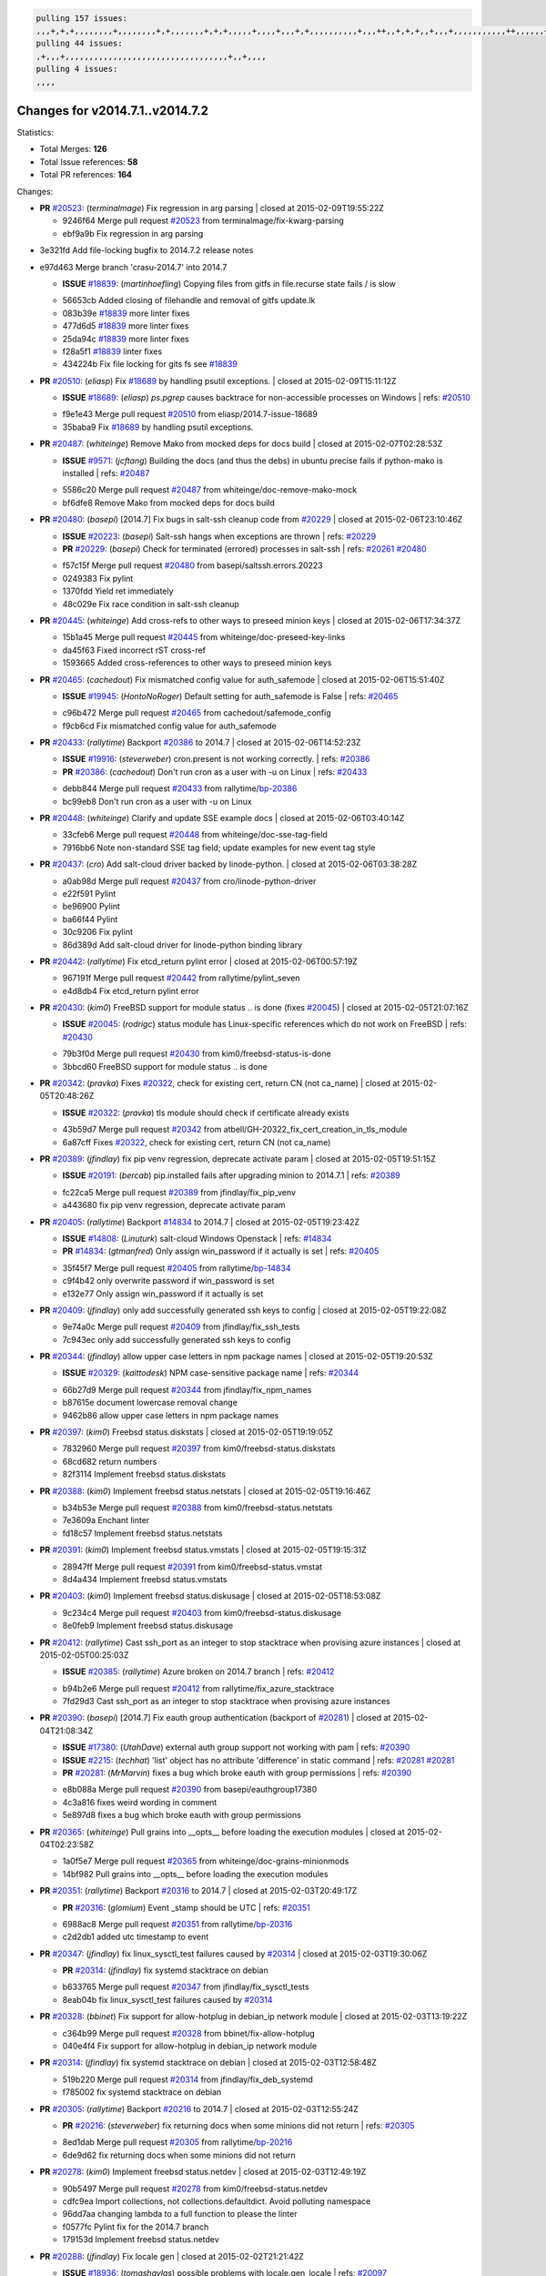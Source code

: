 .. code-block:: bash

    pulling 157 issues:
    ,,,+,+,+,,,,,,,,+,,,,,,,,+,+,,,,,,,+,+,+,,,,,+,,,,+,,,+,+,,,,,,,,,,+,,,++,,+,+,+,,+,,,+,,,,,,,,,,,++,,,,,,+,,,,,,,,+,,,++,,,,,,+,,,,,+,,,+,,,,,++,+,,,,,+,+,,,,,,,,,,,,+,,,,+,,+,++,,,,,,+,+,,,,,,+,,+,,,
    pulling 44 issues:
    ,+,,,+,,,,,,,,,,,,,,,,,,,,,,,,,,,,,,,,,,+,,+,,,,
    pulling 4 issues:
    ,,,,

Changes for v2014.7.1..v2014.7.2
--------------------------------

Statistics:

- Total Merges: **126**
- Total Issue references: **58**
- Total PR references: **164**

Changes:


- **PR** `#20523`_: (*terminalmage*) Fix regression in arg parsing
  | closed at 2015-02-09T19:55:22Z

  * 9246f64 Merge pull request `#20523`_ from terminalmage/fix-kwarg-parsing
  * ebf9a9b Fix regression in arg parsing

* 3e321fd Add file-locking bugfix to 2014.7.2 release notes


* e97d463 Merge branch 'crasu-2014.7' into 2014.7

  - **ISSUE** `#18839`_: (*martinhoefling*) Copying files from gitfs in file.recurse state fails / is slow

  * 56653cb Added closing of filehandle and removal of gitfs update.lk

  * 083b39e `#18839`_ more linter fixes

  * 477d6d5 `#18839`_ more linter fixes

  * 25da94c `#18839`_ more linter fixes

  * f28a5f1 `#18839`_ linter fixes

  * 434224b Fix file locking for gits fs see `#18839`_

- **PR** `#20510`_: (*eliasp*) Fix `#18689`_ by handling psutil exceptions.
  | closed at 2015-02-09T15:11:12Z

  - **ISSUE** `#18689`_: (*eliasp*) `ps.pgrep` causes backtrace for non-accessible processes on Windows
    | refs: `#20510`_
  * f9e1e43 Merge pull request `#20510`_ from eliasp/2014.7-issue-18689
  * 35baba9 Fix `#18689`_ by handling psutil exceptions.

- **PR** `#20487`_: (*whiteinge*) Remove Mako from mocked deps for docs build
  | closed at 2015-02-07T02:28:53Z

  - **ISSUE** `#9571`_: (*jcftang*) Building the docs (and thus the debs) in ubuntu precise fails if python-mako is installed
    | refs: `#20487`_
  * 5586c20 Merge pull request `#20487`_ from whiteinge/doc-remove-mako-mock
  * bf6dfe8 Remove Mako from mocked deps for docs build

- **PR** `#20480`_: (*basepi*) [2014.7] Fix bugs in salt-ssh cleanup code from `#20229`_
  | closed at 2015-02-06T23:10:46Z

  - **ISSUE** `#20223`_: (*basepi*) Salt-ssh hangs when exceptions are thrown
    | refs: `#20229`_
  - **PR** `#20229`_: (*basepi*) Check for terminated (errored) processes in salt-ssh
    | refs: `#20261`_ `#20480`_
  * f57c15f Merge pull request `#20480`_ from basepi/saltssh.errors.20223
  * 0249383 Fix pylint

  * 1370fdd Yield ret immediately

  * 48c029e Fix race condition in salt-ssh cleanup

- **PR** `#20445`_: (*whiteinge*) Add cross-refs to other ways to preseed minion keys
  | closed at 2015-02-06T17:34:37Z

  * 15b1a45 Merge pull request `#20445`_ from whiteinge/doc-preseed-key-links
  * da45f63 Fixed incorrect rST cross-ref

  * 1593665 Added cross-references to other ways to preseed minion keys

- **PR** `#20465`_: (*cachedout*) Fix mismatched config value for auth_safemode
  | closed at 2015-02-06T15:51:40Z

  - **ISSUE** `#19945`_: (*HontoNoRoger*) Default setting for auth_safemode is False
    | refs: `#20465`_
  * c96b472 Merge pull request `#20465`_ from cachedout/safemode_config
  * f9cb6cd Fix mismatched config value for auth_safemode

- **PR** `#20433`_: (*rallytime*) Backport `#20386`_ to 2014.7
  | closed at 2015-02-06T14:52:23Z

  - **ISSUE** `#19916`_: (*steverweber*) cron.present is not working correctly.
    | refs: `#20386`_
  - **PR** `#20386`_: (*cachedout*) Don't run cron as a user with -u on Linux
    | refs: `#20433`_
  * debb844 Merge pull request `#20433`_ from rallytime/`bp-20386`_
  * bc99eb8 Don't run cron as a user with -u on Linux

- **PR** `#20448`_: (*whiteinge*) Clarify and update SSE example docs
  | closed at 2015-02-06T03:40:14Z

  * 33cfeb6 Merge pull request `#20448`_ from whiteinge/doc-sse-tag-field
  * 7916bb6 Note non-standard SSE tag field; update examples for new event tag style

- **PR** `#20437`_: (*cro*) Add salt-cloud driver backed by linode-python.
  | closed at 2015-02-06T03:38:28Z

  * a0ab98d Merge pull request `#20437`_ from cro/linode-python-driver
  * e22f591 Pylint

  * be96900 Pylint

  * ba66f44 Pylint

  * 30c9206 Fix pylint

  * 86d389d Add salt-cloud driver for linode-python binding library

- **PR** `#20442`_: (*rallytime*) Fix etcd_return pylint error
  | closed at 2015-02-06T00:57:19Z

  * 967191f Merge pull request `#20442`_ from rallytime/pylint_seven
  * e4d8db4 Fix etcd_return pylint error

- **PR** `#20430`_: (*kim0*) FreeBSD support for module status .. is done (fixes `#20045`_)
  | closed at 2015-02-05T21:07:16Z

  - **ISSUE** `#20045`_: (*rodrigc*) status module has Linux-specific references which do not work on FreeBSD
    | refs: `#20430`_
  * 79b3f0d Merge pull request `#20430`_ from kim0/freebsd-status-is-done
  * 3bbcd60 FreeBSD support for module status .. is done

- **PR** `#20342`_: (*pravka*) Fixes `#20322`_, check for existing cert, return CN (not ca_name)
  | closed at 2015-02-05T20:48:26Z

  - **ISSUE** `#20322`_: (*pravka*) tls module should check if certificate already exists
  * 43b59d7 Merge pull request `#20342`_ from atbell/GH-20322_fix_cert_creation_in_tls_module
  * 6a87cff Fixes `#20322`_, check for existing cert, return CN (not ca_name)

- **PR** `#20389`_: (*jfindlay*) fix pip venv regression, deprecate activate param
  | closed at 2015-02-05T19:51:15Z

  - **ISSUE** `#20191`_: (*bercab*) pip.installed fails after upgrading minion to 2014.7.1
    | refs: `#20389`_
  * fc22ca5 Merge pull request `#20389`_ from jfindlay/fix_pip_venv
  * a443680 fix pip venv regression, deprecate activate param

- **PR** `#20405`_: (*rallytime*) Backport `#14834`_ to 2014.7
  | closed at 2015-02-05T19:23:42Z

  - **ISSUE** `#14808`_: (*Linuturk*) salt-cloud Windows Openstack
    | refs: `#14834`_
  - **PR** `#14834`_: (*gtmanfred*) Only assign win_password if it actually is set
    | refs: `#20405`_
  * 35f45f7 Merge pull request `#20405`_ from rallytime/`bp-14834`_
  * c9f4b42 only overwrite password if win_password is set

  * e132e77 Only assign win_password if it actually is set

- **PR** `#20409`_: (*jfindlay*) only add successfully generated ssh keys to config
  | closed at 2015-02-05T19:22:08Z

  * 9e74a0c Merge pull request `#20409`_ from jfindlay/fix_ssh_tests
  * 7c943ec only add successfully generated ssh keys to config

- **PR** `#20344`_: (*jfindlay*) allow upper case letters in npm package names
  | closed at 2015-02-05T19:20:53Z

  - **ISSUE** `#20329`_: (*kaittodesk*) NPM case-sensitive package name
    | refs: `#20344`_
  * 66b27d9 Merge pull request `#20344`_ from jfindlay/fix_npm_names
  * b87615e document lowercase removal change

  * 9462b86 allow upper case letters in npm package names

- **PR** `#20397`_: (*kim0*) Freebsd status.diskstats
  | closed at 2015-02-05T19:19:05Z

  * 7832960 Merge pull request `#20397`_ from kim0/freebsd-status.diskstats
  * 68cd682 return numbers

  * 82f3114 Implement freebsd status.diskstats

- **PR** `#20388`_: (*kim0*) Implement freebsd status.netstats
  | closed at 2015-02-05T19:16:46Z

  * b34b53e Merge pull request `#20388`_ from kim0/freebsd-status.netstats
  * 7e3609a Enchant linter

  * fd18c57 Implement freebsd status.netstats

- **PR** `#20391`_: (*kim0*) Implement freebsd status.vmstats
  | closed at 2015-02-05T19:15:31Z

  * 28947ff Merge pull request `#20391`_ from kim0/freebsd-status.vmstat
  * 8d4a434 Implement freebsd status.vmstats

- **PR** `#20403`_: (*kim0*) Implement freebsd status.diskusage
  | closed at 2015-02-05T18:53:08Z

  * 9c234c4 Merge pull request `#20403`_ from kim0/freebsd-status.diskusage
  * 8e0feb9 Implement freebsd status.diskusage

- **PR** `#20412`_: (*rallytime*) Cast ssh_port as an integer to stop stacktrace when provising azure instances
  | closed at 2015-02-05T00:25:03Z

  - **ISSUE** `#20385`_: (*rallytime*) Azure broken on 2014.7 branch
    | refs: `#20412`_
  * b94b2e6 Merge pull request `#20412`_ from rallytime/fix_azure_stacktrace
  * 7fd29d3 Cast ssh_port as an integer to stop stacktrace when provising azure instances

- **PR** `#20390`_: (*basepi*) [2014.7] Fix eauth group authentication (backport of `#20281`_)
  | closed at 2015-02-04T21:08:34Z

  - **ISSUE** `#17380`_: (*UtahDave*) external auth group support not working with pam
    | refs: `#20390`_
  - **ISSUE** `#2215`_: (*techhat*) 'list' object has no attribute 'difference' in static command
    | refs: `#20281`_ `#20281`_
  - **PR** `#20281`_: (*MrMarvin*) fixes a bug which broke eauth with group permissions
    | refs: `#20390`_
  * e8b088a Merge pull request `#20390`_ from basepi/eauthgroup17380
  * 4c3a816 fixes weird wording in comment

  * 5e897d8 fixes a bug which broke eauth with group permissions

- **PR** `#20365`_: (*whiteinge*) Pull grains into __opts__ before loading the execution modules
  | closed at 2015-02-04T02:23:58Z

  * 1a0f5e7 Merge pull request `#20365`_ from whiteinge/doc-grains-minionmods
  * 14bf982 Pull grains into __opts__ before loading the execution modules

- **PR** `#20351`_: (*rallytime*) Backport `#20316`_ to 2014.7
  | closed at 2015-02-03T20:49:17Z

  - **PR** `#20316`_: (*glomium*) Event _stamp should be UTC
    | refs: `#20351`_
  * 6988ac8 Merge pull request `#20351`_ from rallytime/`bp-20316`_
  * c2d2db1 added utc timestamp to event

- **PR** `#20347`_: (*jfindlay*) fix linux_sysctl_test failures caused by `#20314`_
  | closed at 2015-02-03T19:30:06Z

  - **PR** `#20314`_: (*jfindlay*) fix systemd stacktrace on debian
  * b633765 Merge pull request `#20347`_ from jfindlay/fix_sysctl_tests
  * 8eab04b fix linux_sysctl_test failures caused by `#20314`_

- **PR** `#20328`_: (*bbinet*) Fix support for allow-hotplug in debian_ip network module
  | closed at 2015-02-03T13:19:22Z

  * c364b99 Merge pull request `#20328`_ from bbinet/fix-allow-hotplug
  * 040e4f4 Fix support for allow-hotplug in debian_ip network module

- **PR** `#20314`_: (*jfindlay*) fix systemd stacktrace on debian
  | closed at 2015-02-03T12:58:48Z

  * 519b220 Merge pull request `#20314`_ from jfindlay/fix_deb_systemd
  * f785002 fix systemd stacktrace on debian

- **PR** `#20305`_: (*rallytime*) Backport `#20216`_ to 2014.7
  | closed at 2015-02-03T12:55:24Z

  - **PR** `#20216`_: (*steverweber*) fix returning docs when some minions did not return
    | refs: `#20305`_
  * 8ed1dab Merge pull request `#20305`_ from rallytime/`bp-20216`_
  * 6de9d62 fix returning docs when some minions did not return

- **PR** `#20278`_: (*kim0*) Implement freebsd status.netdev
  | closed at 2015-02-03T12:49:19Z

  * 90b5497 Merge pull request `#20278`_ from kim0/freebsd-status.netdev
  * cdfc9ea Import collections, not collections.defaultdict. Avoid polluting namespace

  * 96dd7aa changing lambda to a full function to please the linter

  * f0577fc Pylint fix for the 2014.7 branch

  * 179153d Implement freebsd status.netdev

- **PR** `#20288`_: (*jfindlay*) Fix locale gen
  | closed at 2015-02-02T21:21:42Z

  - **ISSUE** `#18936`_: (*tomashavlas*) possible problems with locale.gen_locale
    | refs: `#20097`_
  - **PR** `#20097`_: (*jfindlay*) fix debian/ubuntu handling in locale.gen_locale
    | refs: `#20288`_
  * dbc5bb8 Merge pull request `#20288`_ from jfindlay/fix_locale_gen
  * 8565d7e fix arch support for gen_locale

  * 17a6c62 add locale specifier parsing utilities

- **PR** `#20300`_: (*rallytime*) Pylint fix for the 2014.7 branch
  | closed at 2015-02-02T18:19:39Z

  * 72f3092 Merge pull request `#20300`_ from rallytime/pylint_seven
  * b26d7c7 Pylint fix for the 2014.7 branch

- **PR** `#20271`_: (*s0undt3ch*) Don't try to import non configurable syspath variables
  | closed at 2015-01-31T10:20:55Z

  * f84249e Merge pull request `#20271`_ from s0undt3ch/2014.7
  * f1dd99c Don't try to import non configurable syspath variables

- **PR** `#20268`_: (*whiteinge*) Prevent Django auth traceback
  | closed at 2015-01-30T23:43:57Z

  * 0e22364 Merge pull request `#20268`_ from whiteinge/django-auth-traceback
  * 0370bd7 Added a __virtual__ function to the Django auth module

  * 8ca6fda Moved django.contrib.auth import out of module into function

  * 68b5f5c Removed unused import

- **PR** `#20250`_: (*Azidburn*) Fix for feature request `#10258`_
  | closed at 2015-01-30T17:58:45Z

  - **ISSUE** `#10258`_: (*pwaller*) ssh_auth.present using options with `source: salt://`
  * b37eda2 Merge pull request `#20250`_ from Azidburn/2014.7
  * 6c9fd6d corrections from jenkins build

  * 441e460 Fix for feature request `#10258`_

- **PR** `#20261`_: (*thatch45*) Merge `#20229`_ with fixes
  | closed at 2015-01-30T17:36:51Z

  - **ISSUE** `#20223`_: (*basepi*) Salt-ssh hangs when exceptions are thrown
    | refs: `#20229`_
  - **PR** `#20229`_: (*basepi*) Check for terminated (errored) processes in salt-ssh
    | refs: `#20261`_ `#20480`_
  * d0a629e Merge pull request `#20261`_ from thatch45/basepi-saltssh.errors.20223
  * a2a4722 lint fixes

  * 68b2773 Merge branch 'saltssh.errors.20223' of https://github.com/basepi/salt into basepi-saltssh.errors.20223

  * 1b13d4d Check for terminated (errored) processes in salt-ssh

- **PR** `#20218`_: (*felskrone*) improved status.master to work with fqdns
  | closed at 2015-01-30T17:31:08Z

  - **ISSUE** `#19080`_: (*ferreol*) multi master failover mode looping indefinitely
    | refs: `#20218`_ `#19380`_
  - **PR** `#19380`_: (*felskrone*) improve master.status to work with host fqdns/hostnames as well as ips
    | refs: `#20218`_
  * 9fafe41 Merge pull request `#20218`_ from felskrone/fqdn_master_status_2014.7
  * c8f734b improved status.master to work with fqdns

- **PR** `#20260`_: (*thatch45*) Merge `#20241`_ with fixes
  | closed at 2015-01-30T17:29:12Z

  - **PR** `#20241`_: (*Jiaion*) fix salt libs .systemd import error
    | refs: `#20260`_
  * ad6cb8c Merge pull request `#20260`_ from thatch45/Jiaion-2014.7
  * 1782958 lint fixes

  * 36283d2 Merge branch '2014.7' of https://github.com/Jiaion/salt into Jiaion-2014.7

  * 97f8631 fix salt libs .systemd import error

- **PR** `#20237`_: (*joejulian*) Issue `#20235`_: blockdev.format fails when succeeding
  | closed at 2015-01-30T17:18:06Z

  - **ISSUE** `#20235`_: (*joejulian*) blockdev.format state can fail even if it succeeds
  * 5c94ea3 Merge pull request `#20237`_ from joejulian/2014.7
  * 762c622 Issue `#20235`_: blockdev.format fails when succeeding

- **PR** `#20231`_: (*whiteinge*) Added several examples and clarifications to the rest_cherrypy docs
  | closed at 2015-01-30T17:15:23Z

  * f9b01bf Merge pull request `#20231`_ from whiteinge/rest_cherrypy-docs-examples
  * 23745da Replaced HTTP examples with HTTPS

  * 538e80a Added a note about recommended CherryPy versions due to SSL errors

  * 8a74d90 Added a better explanation of lowdata and more examples

  * 60c2959 Added two authentication examples to rest_cherrypy docs

- **PR** `#20225`_: (*jfindlay*) extend a list not a tuple
  | closed at 2015-01-30T17:11:30Z

  - **ISSUE** `#20224`_: (*jfindlay*) svn module username and password options broken
    | refs: `#20225`_
  * bf80cf4 Merge pull request `#20225`_ from jfindlay/fix_svn_mod
  * b40fedc extend a list not a tuple

- **PR** `#20203`_: (*basepi*) [2014.7] Iterate over the shortopts if there are more than one for archive.extracted
  | closed at 2015-01-30T17:04:27Z

  - **ISSUE** `#20195`_: (*justinsb*) Behaviour change in archive extract
    | refs: `#20203`_
  * ab5cf4b Merge pull request `#20203`_ from basepi/archiveextract20195
  * 8f322c9 Iterate over the shortopts if there are more than one

- **PR** `#20210`_: (*rallytime*) Backport `#20171`_ to 2014.7
  | closed at 2015-01-29T23:26:57Z

  - **PR** `#20171`_: (*plastikos*) Minor: Improve thin and shim warnings and comments.
    | refs: `#20210`_
  * 8598559 Merge pull request `#20210`_ from rallytime/`bp-20171`_
  * 132f364 Don't use salt.defaults.exitcodes, just use salt.exitcodes in 2014.7

  * 80dc5ae Minor: Improve thin and shim warnings and comments.

- **PR** `#20211`_: (*rallytime*) Backport `#20118`_ to 2014.7
  | closed at 2015-01-29T22:08:16Z

  - **ISSUE** `#14634`_: (*Sacro*) 'unless' documentation isn't logically plausible
    | refs: `#16044`_
  - **ISSUE** `#11879`_: (*pille*) cmd.run: unless/onlyif should show return code in debug loglevel
    | refs: `#11898`_
  - **PR** `#20118`_: (*kitsemets*) salt.states.cmd: fixed 'unless' behaviour in case of multiple commands are given
    | refs: `#20211`_
  - **PR** `#16044`_: (*rallytime*) Clarify unless and onlyif docs
    | refs: `#20118`_
  - **PR** `#11898`_: (*rallytime*) Onlyif return codes added to debug log
    | refs: `#20118`_ `#20118`_
  * a72017d Merge pull request `#20211`_ from rallytime/`bp-20118`_
  * d6e70fd salt.states.cmd: fixed 'unless' behaviour in case of multiple unless commands are given

- **PR** `#20212`_: (*rallytime*) Revert "Backport `#19566`_ to 2014.7"
  | closed at 2015-01-29T20:40:14Z

  - **PR** `#20156`_: (*rallytime*) Backport `#19566`_ to 2014.7
    | refs: `#20212`_
  - **PR** `#19566`_: (*traxair*) Salt add azure volume support
    | refs: `#20156`_
  * 4aeaec7 Merge pull request `#20212`_ from saltstack/revert-20156-`bp-19566`_
  * 9fef292 Revert "Backport `#19566`_ to 2014.7"

- **PR** `#20174`_: (*kim0*) Implement freebsd-status.meminfo
  | closed at 2015-01-29T17:34:38Z

  * eb19ccd Merge pull request `#20174`_ from kim0/freebsd-status.meminfo
  * 5a350c0 Implement freebsd-status.meminfo

- **PR** `#20163`_: (*jfindlay*) fix sysctl test state comparison
  | closed at 2015-01-29T17:29:46Z

  - **ISSUE** `#20145`_: (*ferreol*) regression in sysctl present result whith test=True
    | refs: `#20163`_
  * d04999d Merge pull request `#20163`_ from jfindlay/fix_sysctl
  * 6bdc355 fix sysctl test state comparison

- **PR** `#20128`_: (*kim0*) Freebsd status.cpuinfo
  | closed at 2015-01-28T22:45:09Z

  * c6a1164 Merge pull request `#20128`_ from kim0/freebsd-status.cpuinfo
  * 95331bf pylint fixes

  * 65f643e Implement freebsd-status.cpuinfo

- **PR** `#20162`_: (*rallytime*) Backport `#20062`_ to 2014.7
  | closed at 2015-01-28T22:06:07Z

  - **PR** `#20062`_: (*cachedout*) Increae default runner timeout to 60s
    | refs: `#20162`_
  * daba06f Merge pull request `#20162`_ from rallytime/`bp-20062`_
  * 7c066c3 Increae default runner timeout to 60s

- **PR** `#20159`_: (*rallytime*) Backport `#20115`_ to 2014.7
  | closed at 2015-01-28T22:05:28Z

  - **ISSUE** `#19306`_: (*TaiSHiNet*) DigitalOcean API v1 private_networking is set to True instead of 'true'
  - **PR** `#20115`_: (*TaiSHiNet*) DO APIv1 issue Closes `#19306`_
    | refs: `#20159`_
  * 02cbd7e Merge pull request `#20159`_ from rallytime/`bp-20115`_
  * 2e58b07 DO APIv1 issue Closes `#19306`_

- **PR** `#20157`_: (*rallytime*) Backport `#19976`_ to 2014.7
  | closed at 2015-01-28T22:04:54Z

  - **PR** `#19976`_: (*oldmantaiter*) Add compatibility to mount by label
    | refs: `#20157`_
  * 39bdd3a Merge pull request `#20157`_ from rallytime/`bp-19976`_
  * fe1f260 Add compatibility to mount by label

- **PR** `#20156`_: (*rallytime*) Backport `#19566`_ to 2014.7
  | refs: `#20212`_
  | closed at 2015-01-28T22:04:38Z

  - **ISSUE** `#19162`_: (*traxair*) Permanent disk on Azure
  - **PR** `#19566`_: (*traxair*) Salt add azure volume support
    | refs: `#20156`_
  * 1295206 Merge pull request `#20156`_ from rallytime/`bp-19566`_
  * f874d8b Pylint fixes

  * 0a28a46 `#19162`_ added disks to Azure VM creation. Only new empty disks are supported. Add a line volumes:   - { size: 10 (default 100), lun: [0-15](default: 0), disk_label: <label>(default: <role-name>-disk-<lun>) }

- **PR** `#20154`_: (*rallytime*) Backport `#15701`_ to 2014.7
  | closed at 2015-01-28T22:04:06Z

  - **ISSUE** `#15417`_: (*Jille*) file.replace returns None instead of True when it doesn't do anything
    | refs: `#15701`_
  - **PR** `#15701`_: (*Jille*) Fixed the Result of file.replace (`#15417`_)
    | refs: `#20154`_
  * 6511aac Merge pull request `#20154`_ from rallytime/`bp-15701`_
  * b9d2f5b Fixed the Result of file.replace

- **PR** `#20131`_: (*kim0*) Implementing freebsd-status.cpustats
  | closed at 2015-01-28T21:52:56Z

  * 690d34c Merge pull request `#20131`_ from kim0/freebsd-status.cpustats
  * db0047c Implementing freebsd-status.cpustats

- **PR** `#20000`_: (*terminalmage*) Better check for pillar for jinja templating
  | closed at 2015-01-28T21:35:56Z

  - **ISSUE** `#19540`_: (*wuxxin*) regression from 2014.7 to git/2014.7 branch: masterless salt-call, pillar jinja rendering can not import/load files from pillar
    | refs: `#19552`_
  - **PR** `#19552`_: (*terminalmage*) Fix regression in masterless pillar generation
  * 0b47a56 Merge pull request `#20000`_ from terminalmage/`fix-19552`_
  * 59e7481 Fix TestSaltCacheLoader tests

  * 4807d7d Ignore file cache created by jinja tests

  * d34c0c7 Fix jinja tests

  * edf51d6 Use self.opts instead of opts

  * f57255d Better check for pillar for jinja templating

  * 55d3b73 Remove __pillar completely

- **PR** `#20155`_: (*basepi*) Do not use 'is' for string comparison
  | closed at 2015-01-28T20:47:06Z

  - **ISSUE** `#19528`_: (*ssgward*) network.managed errors when bonding interfaces
    | refs: `#20155`_
  * 4e93117 Merge pull request `#20155`_ from basepi/debianip19528
  * 3222284 Do not use 'is' for string comparison

- **PR** `#20136`_: (*kev009*) Try to fix sockstat args for `#20044`_
  | closed at 2015-01-28T05:00:24Z

  - **ISSUE** `#20044`_: (*cedwards*) [freebsd][2014.7.1] traceback when using 'show_timeout: True'
  * eba8d9e Merge pull request `#20136`_ from kev009/sockstat-args
  * 5728653 Try to fix sockstat args for `#20044`_

- **PR** `#20138`_: (*whiteinge*) Fixed syntax error in log_granular_levels example
  | closed at 2015-01-28T03:16:31Z

  * a7462da Merge pull request `#20138`_ from whiteinge/doc-log-granular-warning-syntax
  * e3d29bf Fixed syntax error in log_granular_levels example

- **PR** `#20112`_: (*rallytime*) Pylint fixes for 2014.7 branch
  | closed at 2015-01-27T18:18:36Z

  * cc1e81a Merge pull request `#20112`_ from rallytime/pylint_7
  * 2a5396c Pylint fixes for 2014.7 branch

- **PR** `#20097`_: (*jfindlay*) fix debian/ubuntu handling in locale.gen_locale
  | refs: `#20288`_
  | closed at 2015-01-27T17:15:12Z

  - **ISSUE** `#18936`_: (*tomashavlas*) possible problems with locale.gen_locale
    | refs: `#20097`_
  * 873fde3 Merge pull request `#20097`_ from jfindlay/fix_locale_gen
  * 4be92ed fix debian/ubuntu handling in locale.gen_locale

- **PR** `#20079`_: (*kim0*) Implement Freebsd status.version merge to 2014.7
  | closed at 2015-01-27T17:03:56Z

  * b3ae619 Merge pull request `#20079`_ from kim0/freebsd-status.version-2014.7
  * 380ec1b Add error for unsupported OSs

  * edd6ee7 Implementing status.version on FreeBSD

- **PR** `#20080`_: (*kim0*) Implement Freebsd status.nproc merge to 2014.7
  | closed at 2015-01-27T03:39:21Z

  * d0bf842 Merge pull request `#20080`_ from kim0/freebsd-status.nproc-2014.7
  * 34452f1 enchant pylint with spaces after commas

  * 1222200 KISS, get nproc value from grains

  * a299dd1 catching exception if OS is not in supported list

  * 1cd565e Implements status.nproc on FreeBSD

- **PR** `#20076`_: (*rallytime*) Add some mocked variables to fix the file_test failures
  | closed at 2015-01-27T03:38:53Z

  * d199edd Merge pull request `#20076`_ from rallytime/fix_states_file_tests
  * cdc8039 Add some mocked variables to fix the file_test failures

- **PR** `#20091`_: (*rallytime*) Change image name in rackspace profile config to a valid one
  | closed at 2015-01-27T03:04:52Z

  * 9d82d0f Merge pull request `#20091`_ from rallytime/fix_cloud_tests
  * 299374a Change image name in rackspace profile config to a valid one

- **PR** `#20087`_: (*twangboy*) Changed exe's to installers
  | closed at 2015-01-26T22:52:02Z

  * 70b9370 Merge pull request `#20087`_ from shanedlee/fix_docs_2
  * 7c253f5 Changed exe's to installers

- **PR** `#20048`_: (*s0undt3ch*) Make use of the SaltPyLint package separated from SaltTesting
  | closed at 2015-01-26T22:37:09Z

  * efa3bd6 Merge pull request `#20048`_ from s0undt3ch/features/use-saltpylint
  * 472bf88 Make use of the SaltPyLint package separated from SaltTesting

- **PR** `#20041`_: (*rallytime*) dulwich.__version__ returns a tuple of ints instead of a string
  | closed at 2015-01-26T22:27:42Z

  * f254f1f Merge pull request `#20041`_ from rallytime/fix_dulwich_check
  * 50b99a5 Use tuple comparison, not LooseVersion

  * 9dd00b4 Pylint fix

  * 6669e25 dulwich.__version__ returns a tuple of ints instead of a string

* 074c408 Add __instance_id__ to pylint checks as this has been added to


- **PR** `#20046`_: (*hvnsweeting*) bugfix: persist accumulator data after reload_modules, fix `#8881`_
  | closed at 2015-01-26T17:30:38Z

  - **ISSUE** `#8881`_: (*kiorky*) file.managed & file.blockreplace using file.accumulated do not support reload
  - **PR** `#19731`_: (*hvnsweeting*) bugfix: persist accumulator data after reload_modules, fix `#8881`_
    | refs: `#20046`_
  * c5ac604 Merge pull request `#20046`_ from hvnsweeting/2014.7
  * ca907b4 bugfix: persist accumulator data after reload_modules, fix `#8881`_

- **PR** `#20023`_: (*basepi*) Partially revert `#19912`_
  | closed at 2015-01-24T01:50:27Z

  - **ISSUE** `#19114`_: (*pykler*) salt-ssh and gpg pillar renderer
    | refs: `#19912`_ `#19787`_
  - **PR** `#19912`_: (*basepi*) Assume __salt__['config.get'] is present in gpg renderer
    | refs: `#20023`_
  - **PR** `#19787`_: (*slafs*) fixes GPG renderer when working with states in salt-ssh
    | refs: `#19912`_
  * 85e32d1 Merge pull request `#20023`_ from basepi/gpgrenderersaltssh19114
  * e3b471d Partially revert `#19912`_

- **PR** `#20024`_: (*eliasp*) Fix states.file.replace() always reporting changes on test=True.
  | closed at 2015-01-24T00:15:50Z

  * 5913ae0 Merge pull request `#20024`_ from eliasp/2014.7-states.file.replace-don't-report-changes-on-test=True
  * 4737412 Fix states.file.replace() always reporting changes on test=True.

- **PR** `#20012`_: (*eliasp*) states.git.latest - Don't report changes on test=True when there aren't any.
  | closed at 2015-01-24T00:14:27Z

  * 02fa494 Merge pull request `#20012`_ from eliasp/2014.7-states.git.latest-test=True
  * 9fc6ac4 Don't report changes on test=True when there aren't any.

- **PR** `#20022`_: (*jfindlay*) require DNS for win network.managed state
  | closed at 2015-01-24T00:12:30Z

  - **ISSUE** `#18513`_: (*Supermathie*) network.managed (windows) cannot set interface without DNS servers
    | refs: `#19968`_ `#20022`_
  - **PR** `#19968`_: (*jfindlay*) allow user to disable DNS for win net iface
    | refs: `#20022`_
  * 7ac742b Merge pull request `#20022`_ from jfindlay/yes_win_dns
  * 7d23ad5 require DNS for win network.managed state

- **PR** `#20015`_: (*basepi*) Fix grains precedence issues
  | closed at 2015-01-23T22:40:32Z

  - **ISSUE** `#19612`_: (*dnd*) File based grains do not override custom grains
    | refs: `#20015`_
  - **ISSUE** `#19611`_: (*dnd*) Document grains evaluation order
    | refs: `#20015`_
  * 55cb7fd Merge pull request `#20015`_ from basepi/grainsprecedencedocs19611
  * fd6b9eb Fix grains loading (and override) order

  * a067e6c Fix the grains precedence documentation

- **PR** `#20001`_: (*rallytime*) Revert "Backport `#19790`_ to 2014.7"
  | closed at 2015-01-23T17:42:29Z

  - **PR** `#19960`_: (*rallytime*) Backport `#19790`_ to 2014.7
    | refs: `#20001`_
  - **PR** `#19790`_: (*cachedout*) Fix multi-master event handling bug
    | refs: `#19960`_
  * 487fa9c Merge pull request `#20001`_ from saltstack/revert-19960-`bp-19790`_
  * f49edd1 Revert "Backport `#19790`_ to 2014.7"

- **PR** `#19988`_: (*thatch45*) Fix for a state file change issue, fix for `#19833`_
  | closed at 2015-01-23T17:32:17Z

  - **PR** `#19833`_: (*clan*) update ret of check_managed_changes
  * f21f6c2 Merge pull request `#19988`_ from thatch45/fix_file_test
  * 8e0a9e2 Fix for a state file change issue, fix for `#19833`_

- **PR** `#20003`_: (*rallytime*) Easy pylint fixes
  | closed at 2015-01-23T16:31:19Z

  * a368183 Merge pull request `#20003`_ from rallytime/pylint_dot_seven
  * 1ba8a77 Easy pylint fixes

- **PR** `#19968`_: (*jfindlay*) allow user to disable DNS for win net iface
  | refs: `#20022`_
  | closed at 2015-01-23T00:54:57Z

  - **ISSUE** `#18513`_: (*Supermathie*) network.managed (windows) cannot set interface without DNS servers
    | refs: `#19968`_ `#20022`_
  * fd8e474 Merge pull request `#19968`_ from jfindlay/no_win_dns
  * bbb83a8 allow user to disable DNS for win net iface

- **PR** `#19973`_: (*highlyunavailable*) Fixes an error where a prereq of a file.recurse fails on Windows
  | closed at 2015-01-23T00:51:37Z

  * d67add6 Merge pull request `#19973`_ from highlyunavailable/features/fix_file_recurse_prereq_windows
  * 3b2abe8 Fixes an error where a state with a prereq of a file.recurse fails on Windows.

- **PR** `#19970`_: (*rallytime*) Add minimum version warnings to dulwich usage in gitfs
  | closed at 2015-01-23T00:48:49Z

  * eb61b1a Merge pull request `#19970`_ from rallytime/dulwich_warnings
  * e23bdea Add minimum version warnings to dulwich usage in gitfs

- **PR** `#19982`_: (*basepi*) Release 2014.7.1 (docs sidebar and release date for release notes)
  | closed at 2015-01-22T23:52:56Z

  * c391f88 Merge pull request `#19982`_ from basepi/2014.7.1release
  * f1e7661 Release 2014.7.1 (docs sidebar and release date for release notes)

- **PR** `#19980`_: (*rallytime*) Add 2014.7.1 release to Windows Installation Docs
  | closed at 2015-01-22T23:48:15Z

  * 6319500 Merge pull request `#19980`_ from rallytime/update_windows_release_docs
  * 99e35ff Add 2014.7.1 release to Windows Installation Docs

- **PR** `#18400`_: (*terminalmage*) Fix gitfs serving symlinks
  | closed at 2015-01-22T19:49:42Z

  - **ISSUE** `#17700`_: (*damonnk*) Salt doesn't honor symlinks with gitfs
    | refs: `#18400`_
  * f3019a8 Merge pull request `#18400`_ from terminalmage/issue17700
  * 9dae0bc Simplify path munging logic

  * a08e7b4 Add symlink_list function to gitfs

  * 5855446 Fix gitfs serving symlinks

- **PR** `#19961`_: (*rallytime*) Backport `#19855`_ to 2014.7
  | closed at 2015-01-22T19:42:45Z

  - **ISSUE** `#18673`_: (*dennisoconnor*) docker.login module is failing
  - **PR** `#19855`_: (*colincoghill*) Fix for docker login saltstack/salt`#18673`_
    | refs: `#19961`_
  * 945a016 Merge pull request `#19961`_ from rallytime/`bp-19855`_
  * 28af4ef Fix for docker login saltstack/salt`#18673`_

- **PR** `#19960`_: (*rallytime*) Backport `#19790`_ to 2014.7
  | refs: `#20001`_
  | closed at 2015-01-22T19:42:35Z

  - **PR** `#19790`_: (*cachedout*) Fix multi-master event handling bug
    | refs: `#19960`_
  * 21da224 Merge pull request `#19960`_ from rallytime/`bp-19790`_
  * cf83079 Remove unnecessary comment

  * f1aaf1b Fix multi-master event handling bug

- **PR** `#19959`_: (*RobertFach*) updated information regarding required version for dulwich gitfs backend
  | closed at 2015-01-22T19:41:59Z

  - **ISSUE** `#19875`_: (*RobertFach*) gitfs backend dulwich broken on Ubuntu 12.04 LTS
    | refs: `#19959`_
  * 43f4451 Merge pull request `#19959`_ from RobertFach/doc-19875-gitfs-dulwich
  * 4f7b0a2 updated information regarding required version for dulwich gitfs backend

- **PR** `#19937`_: (*nshalman*) SmartOS Esky: fix build version identification (backport of saltstack/salt`#19936`_)
  | closed at 2015-01-22T19:26:07Z

  * 491cfbf Merge pull request `#19937`_ from nshalman/fix-esky-version-2014.7
  * 32c222f SmartOS Esky: fix build version identification

- **PR** `#19930`_: (*highlyunavailable*) Split out tar options into long and short array-based arguments
  | closed at 2015-01-22T19:23:06Z

  - **ISSUE** `#19928`_: (*highlyunavailable*) Regression in archive.extracted with tar_options
    | refs: `#19930`_
  * 9cce544 Merge pull request `#19930`_ from highlyunavailable/feature/fix_tar_options
  * c727e55 Split out tar options into long and short

- **PR** `#19927`_: (*jfindlay*) create /etc/sysctl.d/99-salt.conf if not present
  | closed at 2015-01-22T19:22:04Z

  - **ISSUE** `#19870`_: (*bigg01*) state sysctl.present does not create the /etc/sysctl.d/99-salt.conf on a systemd using system
    | refs: `#19927`_
  * a677984 Merge pull request `#19927`_ from jfindlay/fix_sysctl
  * db76a42 create /etc/sysctl.d/99-salt.conf if not present

- **PR** `#19919`_: (*JaseFace*) Add osmajorrelease and osfinger grains for BSD systems
  | closed at 2015-01-21T20:18:58Z

  * 0cd3d4e Merge pull request `#19919`_ from JaseFace/osfinger-osmajor-bsd
  * 3718e6e Add osmajorrelease and osfinger grains for BSD systems

- **PR** `#19921`_: (*thatch45*) Merge `#19838`_
  | closed at 2015-01-21T19:47:11Z

  - **PR** `#19838`_: (*The-Loeki*) Bugfix setting sysctl keys with '/' in it
    | refs: `#19921`_
  * 5bd3ad8 Merge pull request `#19921`_ from thatch45/The-Loeki-fix_sysctl
  * 594220c If we import a function from another module like this

  * 364c2b5 Merge branch 'fix_sysctl' of https://github.com/The-Loeki/salt into The-Loeki-fix_sysctl

  * 5464d70 Fix SysCtl check; when a key contains a /, it should be translated to a dot (for example VLAN interfaces; net.ipv6.conf.bond0/560.use_tempaddr = 0)

- **PR** `#19912`_: (*basepi*) Assume __salt__['config.get'] is present in gpg renderer
  | refs: `#20023`_
  | closed at 2015-01-21T19:22:30Z

  - **ISSUE** `#19114`_: (*pykler*) salt-ssh and gpg pillar renderer
    | refs: `#19912`_ `#19787`_
  - **PR** `#19787`_: (*slafs*) fixes GPG renderer when working with states in salt-ssh
    | refs: `#19912`_
  * 02782e3 Merge pull request `#19912`_ from basepi/salt-ssh-gpg-renderer19114
  * e2b1079 Assume __salt__['config.get'] is present

- **PR** `#19909`_: (*s0undt3ch*) Create parent directories
  | closed at 2015-01-21T17:57:58Z

  * 83591df Merge pull request `#19909`_ from s0undt3ch/hotfix/create-parent-dirs
  * b837c3b Create parent directories

- **PR** `#19902`_: (*jfindlay*) test for blkid before running disk.blkid
  | closed at 2015-01-21T17:57:38Z

  - **ISSUE** `#19795`_: (*kim0*) disk.blkid stack trace on freebsd
    | refs: `#19902`_
  * 938af03 Merge pull request `#19902`_ from jfindlay/fix_blkid
  * 192ccc7 test for blkid before running disk.blkid

- **PR** `#19904`_: (*rallytime*) Fix pylint errors on 2014.7
  | closed at 2015-01-21T15:24:29Z

  * ab725d5 Merge pull request `#19904`_ from rallytime/pylint_dot_seven
  * 4a6f788 Fix pylint errors on 2014.7

- **PR** `#19885`_: (*whiteinge*) Also catch TokenAuthenticationError tracebacks to properly raise a 401
  | closed at 2015-01-21T00:35:09Z

  * 80f9267 Merge pull request `#19885`_ from whiteinge/rest_cherrypy-token-error
  * 76547b9 Also catch TokenAuthenticationError tracebacks to properly raise a 401

- **PR** `#19880`_: (*whiteinge*) Added depends section to Azure cloud module docstring
  | closed at 2015-01-20T23:11:46Z

  * 0e679b6 Merge pull request `#19880`_ from whiteinge/msazure-dep-docs
  * a5d22fb Added depends section to Azure cloud module docstring

- **PR** `#19862`_: (*kev009*) Add freebsdkmod changes to 2014.7.2 relnotes
  | closed at 2015-01-20T23:06:17Z

  * 602b1a3 Merge pull request `#19862`_ from kev009/freebsd-kmods
  * 494543c Add freebsdkmod changes to 2014.7.2 relnotes

- **PR** `#19835`_: (*The-Loeki*) Fix MTU setting in network.managed for RH systems
  | closed at 2015-01-20T22:48:06Z

  * 275ac80 Merge pull request `#19835`_ from The-Loeki/fix_rh_mtu
  * 3d3b219 Fix MTU setting in network.managed for RH systems

- **PR** `#19826`_: (*jfindlay*) properly decode jinja rendering, fixes `#19173`_
  | closed at 2015-01-20T22:36:58Z

  - **ISSUE** `#19173`_: (*TJuberg*) SLS Rendering fails with Jinja error: 'ascii' codec can't decode byte <nnnn> in position <nn>: ordinal not in range(128)
    | refs: `#19826`_
  * 1d5e8b5 Merge pull request `#19826`_ from jfindlay/sdecode_jinja
  * 581b6ea properly decode jinja rendering, fixes `#19173`_

- **PR** `#19887`_: (*basepi*) Fix code block explanation in starting states tutorial
  | closed at 2015-01-20T22:05:32Z

  * 639c84e Merge pull request `#19887`_ from basepi/defaultdatayamldocs
  * 1fb6fc0 Fix the explanation of the Default Data - YAML section of starting states

- **PR** `#19825`_: (*jfindlay*) remove redundant code, append extra_arguments to cmd
  | closed at 2015-01-20T21:55:21Z

  - **ISSUE** `#19824`_: (*jfindlay*) linux_lvm lvcreate function does not use extra_arguments
    | refs: `#19825`_
  * ba505e4 Merge pull request `#19825`_ from jfindlay/fix_lvcreate
  * 1ae321b remove redundant code, append extra_arguments to cmd

- **PR** `#19820`_: (*highlyunavailable*) Force roots fileclient on Masterless Windows to return fake POSIX/"url"
  | closed at 2015-01-20T21:53:53Z

  - **ISSUE** `#19815`_: (*highlyunavailable*) file.recurse on masterless windows minions fails due to path separator issues
    | refs: `#19820`_
  - **ISSUE** `#14048`_: (*belawaeckerlig*) salt masterless windows own modules do not work
    | refs: `#19805`_ `#19820`_
  - **PR** `#19805`_: (*highlyunavailable*) Fixes `#14048`_ and also a bug in win_servermanager
    | refs: `#19820`_
  * ef3d51c Merge pull request `#19820`_ from highlyunavailable/feature/2014.7_fix_file_recurse_windows
  * d2853fd Force roots fileclient on Masterless Windows to return fake POSIX/"url" paths

- **PR** `#19827`_: (*jfindlay*) change perms on some tests/ files
  | closed at 2015-01-18T02:58:27Z

  * 327eb8e Merge pull request `#19827`_ from jfindlay/pylint_2014.7
  * eaa704c change perms on some tests/ files

- **PR** `#19809`_: (*garethgreenaway*) Fixes to scheduler in 2014.7
  | closed at 2015-01-17T00:07:32Z

  * 3bf221c Merge pull request `#19809`_ from garethgreenaway/fix_schedule_reload
  * 787322f Fixing bug with schedule.reload if the saved schedule file existed but was empty.

- **PR** `#19805`_: (*highlyunavailable*) Fixes `#14048`_ and also a bug in win_servermanager
  | refs: `#19820`_
  | closed at 2015-01-17T00:07:09Z

  - **ISSUE** `#14048`_: (*belawaeckerlig*) salt masterless windows own modules do not work
    | refs: `#19805`_ `#19820`_
  * f41a163 Merge pull request `#19805`_ from highlyunavailable/feature/2014.7.1_fixwinpkg
  * ef1ba92 Fixes `#14048`_ and also a bug in win_servermanager

- **PR** `#19789`_: (*jfindlay*) end /etc/hosts with EOL to not break utils that read it
  | closed at 2015-01-17T00:04:51Z

  - **ISSUE** `#19738`_: (*Reiner030*) host.present drops last newline
    | refs: `#19789`_
  * ffcf7ce Merge pull request `#19789`_ from jfindlay/hosts_eol
  * 2506d34 end /etc/hosts with EOL to not break utils that read it

- **PR** `#19804`_: (*basepi*) Fix for passing pillar to state runs in salt-ssh
  | closed at 2015-01-16T23:56:05Z

  - **ISSUE** `#19773`_: (*kt97679*) salt-ssh fails to render pillar provided as command line argument
    | refs: `#19804`_
  * 6736f6d Merge pull request `#19804`_ from basepi/salt-ssh.arg.yamlify.19773
  * 372a49b Split this out to satisfy the pylint gods

  * da4e686 Fix my over-zealousness for pillar updates

  * 70e63d7 Update pillar from command line for state runs in salt-ssh

  * 6664a50 Don't condition the arg output

  * d76dc7b Pass in argv

  * 55492cc Use salt.utils.args for salt-ssh arg parsing

  * 18a75e2 Remove the extra, unused cmd function

- **PR** `#19798`_: (*jfindlay*) fix msiexec cmd, `#19796`_
  | closed at 2015-01-16T20:34:53Z

  - **ISSUE** `#19796`_: (*highlyunavailable*) Regression: win_pkg fails in msiexec mode
    | refs: `#19798`_
  * 5fb9e91 Merge pull request `#19798`_ from jfindlay/fix_msiexec
  * 136386d fix msiexec cmd, `#19796`_

- **PR** `#19781`_: (*rallytime*) Pylint fix for 2014.7
  | closed at 2015-01-16T07:24:19Z

  * 0b9d02d Merge pull request `#19781`_ from rallytime/pylint_dance
  * 6ca9117 Pylint fix for 2014.7

- **PR** `#19777`_: (*garethgreenaway*) fixes to schedule module in 2014.7
  | closed at 2015-01-16T04:58:19Z

  * 5678558 Merge pull request `#19777`_ from garethgreenaway/fix_schedule_list
  * 08c9bc9 fixing a bug where schedule.list would error out if it encountered a configuration item that wasn't in the list of supported items.

- **PR** `#19742`_: (*basepi*) [DO NOT MERGE] Remove msgpack from thin generation for salt-ssh
  | closed at 2015-01-15T22:41:59Z

  - **ISSUE** `#7913`_: (*pfalcon*) salt-ssh imports unrelated python modules on both slave (fatal) and master
    | refs: `#19742`_
  * d3fc81e Merge pull request `#19742`_ from basepi/saltssh.msgpack.remove.7913
  * 3b29fa0 Remove msgpack from thin generation for salt-ssh

- **PR** `#19752`_: (*rallytime*) Remove sshpass checks
  | closed at 2015-01-15T22:12:00Z

  * 56a52f9 Merge pull request `#19752`_ from rallytime/remove_sshpass_checks
  * a3b472d Fix saltify driver check

  * a6d4b0c Fix nova sshpass check

  * 34390b7 Remove keyfile check

  * dfe38a2 Fix openstack driver

  * 2581adb Remove the sshpass checks in openstack

  * bb13220 Remove sshpass check from proxmox

  * 6602e8e Remove sshpass checks from parallels

  * 2b44f61 Remove sshpass check in nova driver

  * e9d32c5 Remove sshpass checks in rackspace driver

  * f748ac5 Remove sshpass check in joyent driver

  * 65ce516 Remove sshpass checks from saltify

  * c763260 Remove sshpass checks from gogrid

  * 4d5cc90 Remove sshpass checks from utils/cloud.py and other references

- **PR** `#19741`_: (*basepi*) Fix FunctionWrapper to allow for jinja salt.cmd.run() syntax
  | closed at 2015-01-14T23:21:41Z

  - **ISSUE** `#19681`_: (*Bilge*) salt-ssh cannot use new salt module calling convention from state templates
    | refs: `#19741`_
  * 4158b17 Merge pull request `#19741`_ from basepi/saltssh.jinja.newconvention.19681
  * fa5dd41 Fix FunctionWrapper to allow for jinja salt.cmd.run() syntax

- **PR** `#19743`_: (*basepi*) Add more release notes for 2014.7.1 and 2014.7.2
  | closed at 2015-01-14T22:18:04Z

  * dcf9128 Merge pull request `#19743`_ from basepi/2014.7.2releasenotes
  * 228ada2 Add release notes for 2014.7.2

  * 2e364ac Add more release notes for 2014.7.1

- **PR** `#19721`_: (*terminalmage*) Remove 'recurse' argument from archive.zip
  | closed at 2015-01-14T19:17:28Z

  * 58154bb Merge pull request `#19721`_ from terminalmage/2014.7-archive-fixes
  * 24752ff Fix archive tests

  * 9e9c0b1 Improve docstrings

  * 4f74473 Remove 'recurse' argument from archive.zip

- **PR** `#19718`_: (*sjansen*) Enable salt-cloud bootstrap with ssh gateway
  | closed at 2015-01-14T19:13:28Z

  * 9df5e5b Merge pull request `#19718`_ from sjansen/patch-5
  * 16b30f3 Enable salt-cloud bootstrap with ssh gateway

- **PR** `#19715`_: (*kev009*) Switch FreeBSD kmod module to use loader.conf
  | closed at 2015-01-14T19:12:20Z

  - **PR** `#19682`_: (*kev009*) FreeBSD kmod bugfixes
    | refs: `#19715`_
  * 5a3bd60 Merge pull request `#19715`_ from kev009/freebsd-kmods
  * 5dbfd02 Switch freebsdkmod to use loader.conf

- **PR** `#19698`_: (*basepi*) Force contents to string under Falsey conditions too for file.managed
  | closed at 2015-01-14T19:09:14Z

  - **ISSUE** `#19669`_: (*MrMarvin*) file.managed with `contents` and without `contents_newline` seems broken
    | refs: `#19698`_
  * d204fe4 Merge pull request `#19698`_ from basepi/filemanagedcontents19669
  * 95c82b1 Force contents to string under Falsey conditions too

- **PR** `#19710`_: (*rallytime*) Backport `#19580`_ to 2014.7
  | closed at 2015-01-14T15:39:13Z

  - **PR** `#19580`_: (*traxair*) Fix azure cloud service
    | refs: `#19710`_
  * 7e0b461 Merge pull request `#19710`_ from rallytime/`bp-19580`_
  * 43ab12f Whitespace fix

  * 374ab04 Backport `#19580`_ to 2014.7

- **PR** `#19722`_: (*rallytime*) Remove old --out options from salt-cloud docs
  | closed at 2015-01-14T13:59:37Z

  - **ISSUE** `#19453`_: (*theherk*) Output switches return "salt-cloud: error: no such option:"
    | refs: `#19722`_
  * b847109 Merge pull request `#19722`_ from rallytime/fix_19453
  * 4a1a512 Remove old --out options from salt-cloud docs

- **PR** `#19706`_: (*jfindlay*) fix freebsd commands
  | closed at 2015-01-14T00:11:37Z

  * 97a815f Merge pull request `#19706`_ from jfindlay/fix_bsd_cmds
  * 2717c1b fix freebsd commands

- **PR** `#19709`_: (*rallytime*) Backport `#19523`_ to 2014.7
  | closed at 2015-01-13T22:23:47Z

  - **PR** `#19523`_: (*cachedout*) Try giving some rest tornado requests a little more time
    | refs: `#19709`_
  * 0ca2dbf Merge pull request `#19709`_ from rallytime/`bp-19523`_
  * c172470 Try giving some rest tornado requests a little more time

- **PR** `#19689`_: (*rallytime*) Add versionadded directives to newer locale functions
  | closed at 2015-01-13T15:43:49Z

  - **ISSUE** `#19607`_: (*pwaller*) State locale.present found in sls common is unavailable
    | refs: `#19689`_
  * 80ec40b Merge pull request `#19689`_ from rallytime/locale_versionadded
  * 0b96b13 Add versionadded directives to newer locale functions

- **PR** `#19682`_: (*kev009*) FreeBSD kmod bugfixes
  | refs: `#19715`_
  | closed at 2015-01-13T15:28:12Z

  * 2da27f0 Merge pull request `#19682`_ from kev009/freebsd-kmods
  * edd4fba Bugfix my freebsdkmod implementation

  * 1373a25 Garbage collect unused private method

  * 1c7e55e pep8 kmod and freebsdkmod execution modules

  * 91cf8af Fix freebsdkmod lsmod()

  * 5873041 Add persistent module capabilities to freebsdkmod

- **PR** `#19678`_: (*davidjb*) Expand documentation about Saltfile for salt-ssh
  | closed at 2015-01-13T15:26:06Z

  * 640a717 Merge pull request `#19678`_ from davidjb/doc-saltfile-ssh
  * 839968f Expand documentation about Saltfile for salt-ssh

- **PR** `#19676`_: (*davidjb*) Improve error reporting for failing git module commands
  | closed at 2015-01-13T15:24:55Z

  * 200a6ea Merge pull request `#19676`_ from davidjb/git-error-verbosity
  * 7b3089a Ensure git command execution failures describe what command failed, not just stderr, which can be empty

- **PR** `#19661`_: (*basepi*) Suppress retcode warnings for systemd enabled check, Fixes `#19606`_
  | closed at 2015-01-13T15:13:15Z

  - **ISSUE** `#19606`_: (*pwaller*) systemctl is-enabled foo-bar.service failed with return code: 1
    | refs: `#19661`_
  * 1eb0b4b Merge pull request `#19661`_ from basepi/sysctlretcode19606
  * 01d1907 Suppress retcode warnings for systemd enabled check, Fixes `#19606`_


.. _`#10258`: https://github.com/saltstack/salt/issues/10258
.. _`#11879`: https://github.com/saltstack/salt/issues/11879
.. _`#11898`: https://github.com/saltstack/salt/pull/11898
.. _`#14048`: https://github.com/saltstack/salt/issues/14048
.. _`#14634`: https://github.com/saltstack/salt/issues/14634
.. _`#14808`: https://github.com/saltstack/salt/issues/14808
.. _`#14834`: https://github.com/saltstack/salt/pull/14834
.. _`#15417`: https://github.com/saltstack/salt/issues/15417
.. _`#15701`: https://github.com/saltstack/salt/pull/15701
.. _`#16044`: https://github.com/saltstack/salt/pull/16044
.. _`#17380`: https://github.com/saltstack/salt/issues/17380
.. _`#17700`: https://github.com/saltstack/salt/issues/17700
.. _`#18400`: https://github.com/saltstack/salt/pull/18400
.. _`#18513`: https://github.com/saltstack/salt/issues/18513
.. _`#18673`: https://github.com/saltstack/salt/issues/18673
.. _`#18689`: https://github.com/saltstack/salt/issues/18689
.. _`#18839`: https://github.com/saltstack/salt/issues/18839
.. _`#18936`: https://github.com/saltstack/salt/issues/18936
.. _`#19080`: https://github.com/saltstack/salt/issues/19080
.. _`#19114`: https://github.com/saltstack/salt/issues/19114
.. _`#19162`: https://github.com/saltstack/salt/issues/19162
.. _`#19173`: https://github.com/saltstack/salt/issues/19173
.. _`#19306`: https://github.com/saltstack/salt/issues/19306
.. _`#19380`: https://github.com/saltstack/salt/pull/19380
.. _`#19453`: https://github.com/saltstack/salt/issues/19453
.. _`#19523`: https://github.com/saltstack/salt/pull/19523
.. _`#19528`: https://github.com/saltstack/salt/issues/19528
.. _`#19540`: https://github.com/saltstack/salt/issues/19540
.. _`#19552`: https://github.com/saltstack/salt/pull/19552
.. _`#19566`: https://github.com/saltstack/salt/pull/19566
.. _`#19580`: https://github.com/saltstack/salt/pull/19580
.. _`#19606`: https://github.com/saltstack/salt/issues/19606
.. _`#19607`: https://github.com/saltstack/salt/issues/19607
.. _`#19611`: https://github.com/saltstack/salt/issues/19611
.. _`#19612`: https://github.com/saltstack/salt/issues/19612
.. _`#19661`: https://github.com/saltstack/salt/pull/19661
.. _`#19669`: https://github.com/saltstack/salt/issues/19669
.. _`#19676`: https://github.com/saltstack/salt/pull/19676
.. _`#19678`: https://github.com/saltstack/salt/pull/19678
.. _`#19681`: https://github.com/saltstack/salt/issues/19681
.. _`#19682`: https://github.com/saltstack/salt/pull/19682
.. _`#19689`: https://github.com/saltstack/salt/pull/19689
.. _`#19698`: https://github.com/saltstack/salt/pull/19698
.. _`#19706`: https://github.com/saltstack/salt/pull/19706
.. _`#19709`: https://github.com/saltstack/salt/pull/19709
.. _`#19710`: https://github.com/saltstack/salt/pull/19710
.. _`#19715`: https://github.com/saltstack/salt/pull/19715
.. _`#19718`: https://github.com/saltstack/salt/pull/19718
.. _`#19721`: https://github.com/saltstack/salt/pull/19721
.. _`#19722`: https://github.com/saltstack/salt/pull/19722
.. _`#19731`: https://github.com/saltstack/salt/pull/19731
.. _`#19738`: https://github.com/saltstack/salt/issues/19738
.. _`#19741`: https://github.com/saltstack/salt/pull/19741
.. _`#19742`: https://github.com/saltstack/salt/pull/19742
.. _`#19743`: https://github.com/saltstack/salt/pull/19743
.. _`#19752`: https://github.com/saltstack/salt/pull/19752
.. _`#19773`: https://github.com/saltstack/salt/issues/19773
.. _`#19777`: https://github.com/saltstack/salt/pull/19777
.. _`#19781`: https://github.com/saltstack/salt/pull/19781
.. _`#19787`: https://github.com/saltstack/salt/pull/19787
.. _`#19789`: https://github.com/saltstack/salt/pull/19789
.. _`#19790`: https://github.com/saltstack/salt/pull/19790
.. _`#19795`: https://github.com/saltstack/salt/issues/19795
.. _`#19796`: https://github.com/saltstack/salt/issues/19796
.. _`#19798`: https://github.com/saltstack/salt/pull/19798
.. _`#19804`: https://github.com/saltstack/salt/pull/19804
.. _`#19805`: https://github.com/saltstack/salt/pull/19805
.. _`#19809`: https://github.com/saltstack/salt/pull/19809
.. _`#19815`: https://github.com/saltstack/salt/issues/19815
.. _`#19820`: https://github.com/saltstack/salt/pull/19820
.. _`#19824`: https://github.com/saltstack/salt/issues/19824
.. _`#19825`: https://github.com/saltstack/salt/pull/19825
.. _`#19826`: https://github.com/saltstack/salt/pull/19826
.. _`#19827`: https://github.com/saltstack/salt/pull/19827
.. _`#19833`: https://github.com/saltstack/salt/pull/19833
.. _`#19835`: https://github.com/saltstack/salt/pull/19835
.. _`#19838`: https://github.com/saltstack/salt/pull/19838
.. _`#19855`: https://github.com/saltstack/salt/pull/19855
.. _`#19862`: https://github.com/saltstack/salt/pull/19862
.. _`#19870`: https://github.com/saltstack/salt/issues/19870
.. _`#19875`: https://github.com/saltstack/salt/issues/19875
.. _`#19880`: https://github.com/saltstack/salt/pull/19880
.. _`#19885`: https://github.com/saltstack/salt/pull/19885
.. _`#19887`: https://github.com/saltstack/salt/pull/19887
.. _`#19902`: https://github.com/saltstack/salt/pull/19902
.. _`#19904`: https://github.com/saltstack/salt/pull/19904
.. _`#19909`: https://github.com/saltstack/salt/pull/19909
.. _`#19912`: https://github.com/saltstack/salt/pull/19912
.. _`#19916`: https://github.com/saltstack/salt/issues/19916
.. _`#19919`: https://github.com/saltstack/salt/pull/19919
.. _`#19921`: https://github.com/saltstack/salt/pull/19921
.. _`#19927`: https://github.com/saltstack/salt/pull/19927
.. _`#19928`: https://github.com/saltstack/salt/issues/19928
.. _`#19930`: https://github.com/saltstack/salt/pull/19930
.. _`#19936`: https://github.com/saltstack/salt/issues/19936
.. _`#19937`: https://github.com/saltstack/salt/pull/19937
.. _`#19945`: https://github.com/saltstack/salt/issues/19945
.. _`#19959`: https://github.com/saltstack/salt/pull/19959
.. _`#19960`: https://github.com/saltstack/salt/pull/19960
.. _`#19961`: https://github.com/saltstack/salt/pull/19961
.. _`#19968`: https://github.com/saltstack/salt/pull/19968
.. _`#19970`: https://github.com/saltstack/salt/pull/19970
.. _`#19973`: https://github.com/saltstack/salt/pull/19973
.. _`#19976`: https://github.com/saltstack/salt/pull/19976
.. _`#19980`: https://github.com/saltstack/salt/pull/19980
.. _`#19982`: https://github.com/saltstack/salt/pull/19982
.. _`#19988`: https://github.com/saltstack/salt/pull/19988
.. _`#20000`: https://github.com/saltstack/salt/pull/20000
.. _`#20001`: https://github.com/saltstack/salt/pull/20001
.. _`#20003`: https://github.com/saltstack/salt/pull/20003
.. _`#20012`: https://github.com/saltstack/salt/pull/20012
.. _`#20015`: https://github.com/saltstack/salt/pull/20015
.. _`#20022`: https://github.com/saltstack/salt/pull/20022
.. _`#20023`: https://github.com/saltstack/salt/pull/20023
.. _`#20024`: https://github.com/saltstack/salt/pull/20024
.. _`#20041`: https://github.com/saltstack/salt/pull/20041
.. _`#20044`: https://github.com/saltstack/salt/issues/20044
.. _`#20045`: https://github.com/saltstack/salt/issues/20045
.. _`#20046`: https://github.com/saltstack/salt/pull/20046
.. _`#20048`: https://github.com/saltstack/salt/pull/20048
.. _`#20062`: https://github.com/saltstack/salt/pull/20062
.. _`#20076`: https://github.com/saltstack/salt/pull/20076
.. _`#20079`: https://github.com/saltstack/salt/pull/20079
.. _`#20080`: https://github.com/saltstack/salt/pull/20080
.. _`#20087`: https://github.com/saltstack/salt/pull/20087
.. _`#20091`: https://github.com/saltstack/salt/pull/20091
.. _`#20097`: https://github.com/saltstack/salt/pull/20097
.. _`#20112`: https://github.com/saltstack/salt/pull/20112
.. _`#20115`: https://github.com/saltstack/salt/pull/20115
.. _`#20118`: https://github.com/saltstack/salt/pull/20118
.. _`#20128`: https://github.com/saltstack/salt/pull/20128
.. _`#20131`: https://github.com/saltstack/salt/pull/20131
.. _`#20136`: https://github.com/saltstack/salt/pull/20136
.. _`#20138`: https://github.com/saltstack/salt/pull/20138
.. _`#20145`: https://github.com/saltstack/salt/issues/20145
.. _`#20154`: https://github.com/saltstack/salt/pull/20154
.. _`#20155`: https://github.com/saltstack/salt/pull/20155
.. _`#20156`: https://github.com/saltstack/salt/pull/20156
.. _`#20157`: https://github.com/saltstack/salt/pull/20157
.. _`#20159`: https://github.com/saltstack/salt/pull/20159
.. _`#20162`: https://github.com/saltstack/salt/pull/20162
.. _`#20163`: https://github.com/saltstack/salt/pull/20163
.. _`#20171`: https://github.com/saltstack/salt/pull/20171
.. _`#20174`: https://github.com/saltstack/salt/pull/20174
.. _`#20191`: https://github.com/saltstack/salt/issues/20191
.. _`#20195`: https://github.com/saltstack/salt/issues/20195
.. _`#20203`: https://github.com/saltstack/salt/pull/20203
.. _`#20210`: https://github.com/saltstack/salt/pull/20210
.. _`#20211`: https://github.com/saltstack/salt/pull/20211
.. _`#20212`: https://github.com/saltstack/salt/pull/20212
.. _`#20216`: https://github.com/saltstack/salt/pull/20216
.. _`#20218`: https://github.com/saltstack/salt/pull/20218
.. _`#20223`: https://github.com/saltstack/salt/issues/20223
.. _`#20224`: https://github.com/saltstack/salt/issues/20224
.. _`#20225`: https://github.com/saltstack/salt/pull/20225
.. _`#20229`: https://github.com/saltstack/salt/pull/20229
.. _`#20231`: https://github.com/saltstack/salt/pull/20231
.. _`#20235`: https://github.com/saltstack/salt/issues/20235
.. _`#20237`: https://github.com/saltstack/salt/pull/20237
.. _`#20241`: https://github.com/saltstack/salt/pull/20241
.. _`#20250`: https://github.com/saltstack/salt/pull/20250
.. _`#20260`: https://github.com/saltstack/salt/pull/20260
.. _`#20261`: https://github.com/saltstack/salt/pull/20261
.. _`#20268`: https://github.com/saltstack/salt/pull/20268
.. _`#20271`: https://github.com/saltstack/salt/pull/20271
.. _`#20278`: https://github.com/saltstack/salt/pull/20278
.. _`#20281`: https://github.com/saltstack/salt/pull/20281
.. _`#20288`: https://github.com/saltstack/salt/pull/20288
.. _`#20300`: https://github.com/saltstack/salt/pull/20300
.. _`#20305`: https://github.com/saltstack/salt/pull/20305
.. _`#20314`: https://github.com/saltstack/salt/pull/20314
.. _`#20316`: https://github.com/saltstack/salt/pull/20316
.. _`#20322`: https://github.com/saltstack/salt/issues/20322
.. _`#20328`: https://github.com/saltstack/salt/pull/20328
.. _`#20329`: https://github.com/saltstack/salt/issues/20329
.. _`#20342`: https://github.com/saltstack/salt/pull/20342
.. _`#20344`: https://github.com/saltstack/salt/pull/20344
.. _`#20347`: https://github.com/saltstack/salt/pull/20347
.. _`#20351`: https://github.com/saltstack/salt/pull/20351
.. _`#20365`: https://github.com/saltstack/salt/pull/20365
.. _`#20385`: https://github.com/saltstack/salt/issues/20385
.. _`#20386`: https://github.com/saltstack/salt/pull/20386
.. _`#20388`: https://github.com/saltstack/salt/pull/20388
.. _`#20389`: https://github.com/saltstack/salt/pull/20389
.. _`#20390`: https://github.com/saltstack/salt/pull/20390
.. _`#20391`: https://github.com/saltstack/salt/pull/20391
.. _`#20397`: https://github.com/saltstack/salt/pull/20397
.. _`#20403`: https://github.com/saltstack/salt/pull/20403
.. _`#20405`: https://github.com/saltstack/salt/pull/20405
.. _`#20409`: https://github.com/saltstack/salt/pull/20409
.. _`#20412`: https://github.com/saltstack/salt/pull/20412
.. _`#20430`: https://github.com/saltstack/salt/pull/20430
.. _`#20433`: https://github.com/saltstack/salt/pull/20433
.. _`#20437`: https://github.com/saltstack/salt/pull/20437
.. _`#20442`: https://github.com/saltstack/salt/pull/20442
.. _`#20445`: https://github.com/saltstack/salt/pull/20445
.. _`#20448`: https://github.com/saltstack/salt/pull/20448
.. _`#20465`: https://github.com/saltstack/salt/pull/20465
.. _`#20480`: https://github.com/saltstack/salt/pull/20480
.. _`#20487`: https://github.com/saltstack/salt/pull/20487
.. _`#20510`: https://github.com/saltstack/salt/pull/20510
.. _`#20523`: https://github.com/saltstack/salt/pull/20523
.. _`#2215`: https://github.com/saltstack/salt/issues/2215
.. _`#7913`: https://github.com/saltstack/salt/issues/7913
.. _`#8881`: https://github.com/saltstack/salt/issues/8881
.. _`#9571`: https://github.com/saltstack/salt/issues/9571
.. _`bp-14834`: https://github.com/saltstack/salt/pull/14834
.. _`bp-15701`: https://github.com/saltstack/salt/pull/15701
.. _`bp-19523`: https://github.com/saltstack/salt/pull/19523
.. _`bp-19566`: https://github.com/saltstack/salt/pull/19566
.. _`bp-19580`: https://github.com/saltstack/salt/pull/19580
.. _`bp-19790`: https://github.com/saltstack/salt/pull/19790
.. _`bp-19855`: https://github.com/saltstack/salt/pull/19855
.. _`bp-19976`: https://github.com/saltstack/salt/pull/19976
.. _`bp-20062`: https://github.com/saltstack/salt/pull/20062
.. _`bp-20115`: https://github.com/saltstack/salt/pull/20115
.. _`bp-20118`: https://github.com/saltstack/salt/pull/20118
.. _`bp-20171`: https://github.com/saltstack/salt/pull/20171
.. _`bp-20216`: https://github.com/saltstack/salt/pull/20216
.. _`bp-20316`: https://github.com/saltstack/salt/pull/20316
.. _`bp-20386`: https://github.com/saltstack/salt/pull/20386
.. _`fix-19552`: https://github.com/saltstack/salt/pull/19552
